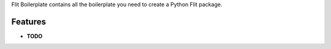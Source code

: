 Flit Boilerplate contains all the boilerplate you need to create a Python Flit package.

Features
--------

- **TODO**

